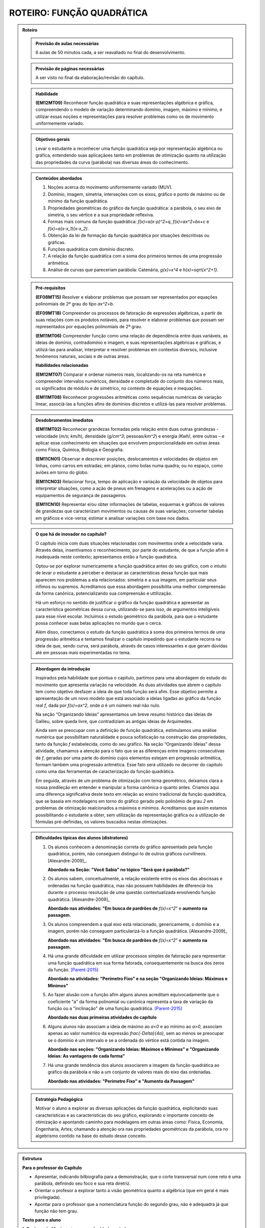 **************************
ROTEIRO: FUNÇÃO QUADRÁTICA
**************************

.. admonition:: Roteiro

   .. admonition:: Previsão de aulas necessárias

      6 aulas de 50 minutos cada, a ser reavaliado no final do desenvolvimento.

   .. admonition:: Previsão de páginas necessárias

      		A ser visto no final da elaboração/revisão do capítulo.

	
   .. admonition::Fase de elaboração

      `Fase 1 (Refinamentos)<https://www.umlivroaberto.com/BookCloud/Metodologia/master/view/fases-de-elaboracao.html#sec-fase-1>`_


   .. admonition:: Habilidade

     **(EM12MT09)** Reconhecer função quadrática e suas representações algébrica e gráfica, compreendendo o modelo de variação determinando domínio, imagem, máximo e mínimo, e utilizar essas noções e representações para resolver problemas como os de movimento uniformemente variado.

   
   .. admonition:: Objetivos gerais

      Levar o estudante a reconhecer uma função quadrática seja por representação algébrica ou gráfica, entendendo suas aplicaçãoes tanto em problemas de otimização quanto na utilização das propriedades da curva (parábola) nas diversas áreas do conhecimento.

   .. admonition:: Conteúdos abordados
   
      #. Noções acerca do movimento uniformemente variado (MUV).

      #. Domínio, imagem, simetria, interseções com os eixos, gráfico e ponto de máximo ou de mínimo da função quadrática.

      #. Propriedades geométricas do gráfico da função quadrática: a parábola, o seu eixo de simetria, o seu vértice e a sua propriedade reflexiva.

      #. Formas mais comuns da função quadrática: `f(x)=a(x-p)^2+q`, `f(x)=ax^2+bx+c` e `f(x)=a(x-x_1)(x-x_2)`.

      #. Obtenção da lei de formação da função quadrática por situações descritivas ou gráficas.

      #. Funções quadrática com domínio discreto.

      #. A relação da função quadrática com a soma dos primeiros termos de uma progressão aritmética.

      #. Análise de curvas que pareceriam parábola: Catenária, `g(x)=x^4` e `h(x)=\sqrt{x^2+1}`.


   .. admonition:: Pré-requisitos
   
     **(EF08MT15)** Resolver e elaborar problemas que possam ser representados por equações polinomiais de 2º grau do tipo `ax^2=b`.

     **(EF09MT18)** Compreender os processos de fatoração de expressões algébricas, a partir de suas relações com os produtos notáveis, para resolver e elaborar problemas que possam ser representados por equações polinomiais de 2º grau.
   
     **(EM11MT06)** Compreender função como uma relação de dependência entre duas variáveis, as ideias de domínio, contradomínio e imagem, e suas representações algébricas e gráficas, e utilizá-las para analisar, interpretar e resolver problemas em contextos diversos, inclusive fenômenos naturais, sociais e de outras áreas.

     
     **Habilidades relacionadas**
      
     **(EM12MT07)** Comparar e ordenar números reais, localizando-os na reta numérica e compreender intervalos numéricos, densidade e completude do conjunto dos números reais, os significados de módulo e de simétrico, no contexto de equações e inequações.
     
     **(EM11MT08)** Reconhecer progressões aritméticas como sequências numéricas de variação linear, associá-las a funções afins de domínios discretos e utilizá-las para resolver problemas.
     
   .. admonition:: Desdobramentos imediatos

      **(EM11MT02)** Reconhecer grandezas formadas pela relação entre duas outras grandezas - velocidade (`m/s`; `km/h`), densidade (`g/cm^3`; pessoas/`km^2`) e energia `(Kwh)`, entre outras – e aplicar esse conhecimento em situações que envolvem proporcionalidade em outras áreas como Física, Química, Biologia e Geografia.
      
      **(EM11CN01)** Observar e descrever posições, deslocamentos e velocidades de objetos em linhas, como carros em estradas; em planos, como bolas numa quadra; ou no espaço, como aviões em torno do globo.
      
      **(EM11CN03)** Relacionar força, tempo de aplicação e variação da velocidade de objetos para interpretar situações, como a ação de pneus em frenagens e acelerações ou a ação de equipamentos de segurança de passageiros.
      
      **(EM11CN10)** Representar e/ou obter informações de tabelas, esquemas e gráficos de valores de grandezas que caracterizam movimentos ou causas de suas variações; converter tabelas em gráficos e vice-versa; estimar e analisar variações com base nos dados.
      
      
   .. admonition:: O que há de inovador no capítulo?

      O capítulo inicia com duas situações relacionadas com movimentos onde a velocidade varia. Através delas, insentivamos o reconhecimento, por parte do estudante, de que a função afim é inadequada neste contexto; apresentamos então a função quadrática.

      Optou-se por explorar numericamente a função quadrática antes do seu gráfico, com o intuito de levar o estudante a perceber e destacar as características dessa função que mais aparecem nos problemas a ela relacionados: simetria e a sua imagem, em particular seus ínfimos ou supremos. Acreditamos que essa abordagem possibilita uma melhor compreensão da forma canônica, potencializando sua compreensão e uttilização.

      Há um esforço no sentido de justificar o gráfico da função quadrática e apresentar as característica geométricas dessa curva, utilizando-se para isso, de argumentos inteligíveis para esse nível escolar. Incluímos o estudo geométrico da parábola, para que o estudante possa conhecer suas belas aplicações no mundo que o cerca. 

      Além disso, conectamos o estudo da função quadrática à soma dos primeiros termos de uma progressão aritmética e tentamos finalizar o capítulo impedindo que o estudante recorra na ideia de que, sendo curva, será parábola, através de casos interessantes e que geram dúvidas até em pessoas mais experimentadas no tema.

   

   .. admonition:: Abordagem da introdução

      Inspirados pela habilidade que pontua o capítulo, partimos para uma abordagem do estudo do movimento que apresenta variação na velocidade. As duas atividades que abrem o capítulo tem como objetivo desfazer a ideia de que toda função será afim. Esse objetivo permite a apresentação de um novo modelo que está associado a ideias ligadas ao gráfico da função real `f`, dada por `f(x)=ax^2`, onde `a` é um número real não nulo. 

      Na seção “Organizando Ideias” apresentamos um breve resumo histórico das ideias de Galileu, sobre queda livre, que contradiziam as antigas ideias de Arquimedes.

      Ainda sem se preocupar com a definição de função quadrática, estimulamos uma análise numérica que possibilitam naturalidade e pouca sofisticação na construção das propriedades, tanto da função `f` estabelecida, como do seu gráfico. Na seção “Organizando Ideias” dessa atividade, chamamos a atenção para o fato que se as diferenças entre imagens consecutivas de `f`, geradas por uma parte do domínio cujos elementos estejam em progressão aritmética, formam também uma progressão aritmética. Esse fato será utilizado no decorrer do capítulo como uma das ferramentas de caracterização da função quadrática.

      Em seguida, através de um problema de otimização com tema geométrico, deixamos clara a nossa predileção em entender e manipular a forma canônica o quanto antes. Criamos aqui uma diferença significativa deste texto em relação ao ensino tradicional da função quadrática, que se baseia em modelagens em torno do gráfico gerado pelo polinômio de grau `2` em problemas de otimização realcionados a máximos e mínimos. Acreditamos que assim estamos possibilitando o estudante a obter, sem utilização da representação gráfica ou a utilização de fórmulas pré-definidas, os valores buscados nestas otimizações.
      
         
      
   .. admonition:: Dificuldades típicas dos alunos (distratores)
      
      #. Os alunos conhecem a denominação correta do gráfico apresentado pela função quadrática, porém, não conseguem distingui-lo de outros gráficos curvilíneos.  [Alexandre-2009]_. 
      
         **Abordado na Seção: "Você Sabia" no tópico "Será que é parábola?"**
            
      #. Os alunos sabem, conceitualmente, a relação existente entre os eixos das abscissas e ordenadas na função quadrática, mas não possuem habilidades de diferenciá-los durante o processo resolução de uma questão contextualizada envolvendo função quadrática.  [Alexandre-2009]_ 
      
         **Abordado nas atividades: "Em busca de pardrões de** `f(x)=x^2`" e **aumento na passagem.**  
      
      
      #. Os alunos compreendem a qual eixo está relacionado, genericamente, o domínio e a imagem, porém não conseguem particularizá-lo a função quadrática.  [Alexandre-2009]_
      
         **Abordado nas atividades: "Em busca de pardrões de** `f(x)=x^2`" e **aumento na passagem.** 
      
      #. Há uma grande dificuldade em utilizar processos simples de fatoração para representar uma função quadrática em sua forma fatorada, consequentemente na busca dos zeros da função. [Parent-2015]_
      
         **Abordado na atividades: "Perímetro Fixo" e na seção "Organizando Ideias: Máximos e Mínimos"**
      
      #. Ao fazer alusão com a função afim alguns alunos acreditam equivocadamente que o coeficiente "a" da forma polinomial ou canônica representa a taxa de variação da função ou a "inclinação" de uma função quadrática. [Parent-2015]_ 
      
         **Abordado nas duas primeiras atividades do capítulo**

      #. Alguns alunos não associam a ideia de máximo ao `a<0` e ao mínimo ao `a>0`, associam apenas ao valor numérico da expressão `\frac{-\Delta}{4a}`, sem ao menos se preocupar se o domínio é um intervalo e se a ordenada do vértice está contida na imagem.
      
         **Abordado nas seções: "Organizando Ideias: Máximos e Mínimos" e "Organizando Ideias: As vantagens de cada forma"**
      
      #. Há uma grande tendência dos alunos associarem a imagem da função quadrática ao gráfico da parábola e não a um conjunto de valores reais do eixo das ordenadas. 
      
         **Abordado nas atividades: "Perímetro Fixo" e "Aumento da Passagem"**
      
      
   .. admonition:: Estratégia Pedagógica
   
      Motivar o aluno a explorar as diversas aplicações da função quadrática, explicitando suas características e as características do seu gráfico, explorando o importante conceito de otimização e apontando caminho para modelagens em outras áreas como: Física, Economia, Engenharia, Artes; chamando a atenção ora nas propriedades geométricas da parábola, ora no algebrismo contido na base do estudo desse conceito.
      
                  
.. admonition:: Estrutura
      
   **Para o professor do Capítulo**
      
   * Apresentar, indicando bilbiografia para a demonstração, que o corte transversal num cone reto é uma parábola, definindo seu foco e sua reta diretriz.
      
   * Orientar o profesor a explorar tanto a visão geométrica quanto a algébrica (que em geral é mais privilegiada).
      
   * Apontar para o professor que a nomenclatura função do segundo grau, não é adequadra já que função não tem grau.
      
         
         
   **Texto para o aluno**

         
   **1. Explorando Movimentos com velocidade variada** 
     
   *Atividade 1:*  **Lançando Objetos das nuvens em Dubai**
     
     
   Com esta atividade pretende-se levar o aluno a,
     
   #. Reconhecer que a relação matemática entre a distância percorrida por um objeto em queda livre e o tempo de queda não pode ser modelada por uma função afim.
    
   #. Relacionar o movimento de queda livre de um objeto a existência de uma aceleração na velocidade de queda.
    
   #. Inferir que o tempo é uma grandeza contínua, mesmo as informações disponíveis apresentando-o como uma grandeza discreta.
    
   #. Reconhecer que o movimento pode ser descrito por uma curva e não por um conjunto de pontos desconectos.
     
     
   A atividade consiste em analisar uma situação de queda livre, levando o aluno a perceber, que a relação entre as grandezas: **distância de queda** e **tempo de queda** não pode ser modelada por função afim. Com isso, é através do encademento das perguntas e dos dados apresentados, que conduziremos o estudante a perceber que havendo variação da velocidade existe uma aceleração durante a queda, dái aproximarmos a aceleração da gravidade como `\frac{a}{2}=5`, associando a relação à função real `f` dada por `f(x)=5x^2`. 

   
   *Atividade 2:*  **Distância segura entre os carros**
     
   Com esta atividade pretende-se levar o aluno a,
   
   #. Relacionar a frenagem com a existência da desaceleração.
     
   #. Registrar que mesmo o texto indicando uma proporcionalidade, que a relação entre as grandezas discutidas na atividade não é uma função afim.
     
   #. Reforçar a ideia de que a função afim não modela a variação do deslocamento para movimentos acelerados.
     
   #. Expressar matematicamente uma informação dada em forma de texto.
     
   #. Perceber que a desaceleração é mais intensa no seco do que no molhado, desenvolvendo as noções intuitivas necessárias à compreensão dos movimentos uniformemente variados.
     
   #. Apresentar ao aluno técnicas de direção defensiva, contribuindo para melhoria de trânsito, influenciados pelo tema transversal dos Parâmetros Curriculares Nacionais (PCN): **"Cidadania"**.
     
   A atividade consiste em reforçar os mesmos passos da atividade anterior, com outro contexto o de desaceleção, também associando os dados do problema à uma modelagem em torno do gráfico da função real `f` dada por `f(x)=ax^2`.
     
   Esta seção é encerrada por um "Organizando Ideias" que aborda fatos históricos relacionados ao conceito de queda livre e o surgimento da ideia de aceleração gravitacional.
     
     
     
   **2. Explorando a função real `f` definida por** `f(x)=x^2`
     

   Com esta atividade pretende-se levar o aluno a,
      
   #. Inferir, através da análise das imagens da função real `f` dada por `f(x)=x^2`, experimental e formalmente, as propriedades de: *simetria em relação ao eixo das ordenadas* e *Possuir um mínimo absoluto que é o zero, devido ao fato de:* `f(x) \geq 0`.
      
   #. Inferir que os pontos do gráfico de `f` não podem ser conectados por segmentos de reta.
      
   #. Inferir que as variações das imagens geradas por elementos do domínio em progressão aritmética, estão também em progressão aritmética.
      
   #. Observar que o comportamento crescente ou descrescente de `f` não é proporcional a `x`.
      
   #. Relacionar as constatações feitas sobre `f` com possíveis gráficos, concluindo o que não pode ocorrer nesta representação.
      
   #. Representar o gráfico de `f`.
     
      
   O início da atividade basea-se no preenchimento de tabelas de valores de `x` e `f(x)`, por meio desses valores decorrem perguntas que induzem o aluno a trilhar certos caminhos que o levam a tirar conclusões à respeito do gráfico da função `f`, sem necessariamente representá-lo.
      
   A seção "Organizando Ideias: "características da função real `f(x)=x^2` ", formaliza as propriedades apresentadas pela atividade. A última propriedade discutida, é justificada por meio de Conceitos associados ao  estudo das Progressões Aritméticas, já referenciados no capítulo de Função Afim.
      
    
   **3. Explorando: Um caso de Otimização** 
      
   **Atividade 1: Perímetro Fixo**
      
   Esta atividade tem como objetivo aplicar o conceito de otimização em função quadrática num contexto geométrico, sem a utilização do gráfico da função nem muito menos da curva denominada parábola, para isso pretende-se levar o aluno a,

   #. explorar a situação através do uso, já corriqueiro, de preenchimento de um quadro.
      
   #. modelar a situação utilizando álgebra de maneira simples e guiada.
      
   #. apresentar e explorar a técnica de completar quadrados para passarmos a função quadrática encontrada da forma polinomial para a forma canônica, sem obrigatoriamente citar esses termos.
    
   #. utilizar a apresentação da forma canônica para identificarmos os valores de área máxima e os valores que maximizam essa área, convidando seu aluno à fazer inferências apenas aritméticas na forma encontrada.
      
      
   Na seção "*Organizando Ideias: Máximos e Mínimos*", formalizamos a relação existente entre o sinal do `a` e a descoberta dos valores de máximos (`a<0`) e mínimos (`a>0`), além de generalizar o processo de completar quadrados para obtenção da forma canônica da a forma polinomial.
      
      
   **Seção: Para Saber Mais**
      
   Nesta seção resolvemos abordar com mais profundidade os conceitos de Progressões Aritméticas (P.A.), relacionando esses conceitos com características peculiares das funções quadráticas, e por fim demonstrar que a expressão que fornece a soma dos n primeiros termos de uma progressão aritmética, em função de n, é uma função quadrática.
      
      
   **4. Explorando: os parâmetros da forma canônica e o gráfico da função quadrática** 

   **Atividade: o gráfico e a forma canônica**
      
   Com esta atividade pretende-se levar o aluno a,
      
   #. Reconhecer que a variação dos valores de a acarretam na concavidade e na existência (`a=0`) no gráfico de `f`.

   #. Reconhecer que a variação dos valores de `p` acarretam translações horizontais no gráfico de `f`.
      
   #. Reconhecer que a variação dos valores de `q` acarretam translações verticais no gráfico de `f`.
      
   #. Reconhecer que toda função real `f` dada por `f(x)=a(x−p)^2+q` pode ser obtida por translações do gráfico de `f(x)=ax^2`.
      
      
   A atividade apresenta duas versões, a on-line que utiliza a plataforma do Geogebra (versão sugerida), e também a versão estática para o livro texto. Ela propõe-se a utilizar a interação do aluno com o gráfico da função real `f` dada por `f(x)=ax^2` podemos obter quaisquer outras parábolas fazendo translações verticais e horizontais em `f`, utilizando os parâmetros `p` e `q` da forma `f(x)=a(x−p)^2+q`.
      
   Na seção: "*Organizando Ideias:os parâmetros da forma canônica e o gráfico da função quadrática*" definimos parábola como lugar geométrico (L.G.) e associamos este ao gráfico de quaisquer funções quadráticas, partindo ainda para algumas observações da inviabilidade na recíproca, apresentando contra-exemplos que mostram que nem toda parábola (L.G.) é função quadrática.
      
      
   **5. Explorando: otimização em domínio discreto e escalas gráficas** 

   **Atividade: aumento da passagem**
    
   Com esta atividade pretende-se levar o aluno a,
   
   #. Perceber as vantagens e desvantagens de se trabalhar num plano cartesiano cujos eixos estão em escalas distintas.
   
   #. Modelar algebricamente uma situação.
    
   #. Identificar se a relação encontrada é uma função quadrática e se o gráfico apresentado é de uma parábola.
   
   #. Inferir a respeito do domínio e da imagem da função levando em consideração a modelagem da situação.
   
   #. Utilizar a passagem da forma polinomial para a forma canônica, apontando assim de maneira direta o faturamento máximo e o aumento que irá gerar o faturamento máximo.
   
   #. Reconhcer em que pontos a parábola intersecta os eixos coordenados, levando-os a fazer inferências sobre a utilização das coordenadas desses pontos no contexto do problema.

    
   A atividade desenvolve vários conceitos novos e revisita outros já abordados em atividades anteriores, tudo isso por meio de uma situação-problema que envolve a decisão de aumento de uma passagem de ônibus, e consequentemente o estudo que levaria para o lucro máximo almejado pela empresa. Um dos principais conceitos que a atividade aborda é a interseção do gráfico com os eixos cartesianos, chamando a atenção do estudante a viabilidade da existência de cada um no contexto apresentado.
   
   Na seção: "*Organizando as ideias: interseção com os eixos coordenados*" formalizamos a relação existente entre os coeficientes `a` , `b` e `c` da forma polinomial com a interseção dos eixos coordenados.
   
   **6. Explorando: determinando a função quadrática através do gráfico**
   
   **Atividades: "altura do arco da praça da Apoteose"; "Maõs à obra" e "A jogada vencedora"**
   
   Estas atividades pretendem levar o aluno a,
   
   
   #. Relacionar, a partir de dados gráficos, qual a forma da função quadrática que melhor descreve a situação.
   
   #. Associar situações concretas à forma da parábola e buscar soluções a partir da aplicação das ferramentas da função quadrática.
   
   #. Inferir sobre a utilidade da função quadrática no cotidiano.
    
   #. Distinguir em problemas concretos o papel de abscissa e ordenada para a representação gráfica da parábola.

   A primeira atividade, sugere uma aproximação do objeto por meio de uma parábola. No desenvolvimento das alternativas o aluno é induzido a concluir a melhor representação e alocação da figura aos eixos assim como a escolha da forma a ser utilizada.
   Na segunda e na terceira apesar das abordagens serem as mesmas da primeira, os resultados esperados são distintos pois houve mudandça dos dados informados em cada uma das situações-problema, objetivando uma maior autonomia do aluno na tomada de decisão de qual modelagem se adequa melhor a determinada situaçao problema.
   
   Na seção: *Organizando as ideias: Vantagens de cada forma* todos os conceitos de escolha e processos abordados nas três atividades são justificados e generalizados.
   
   **A secção Você Sabia** 
   
   apresenta duas aplicações dos conceitos estudados no capítulo. A primeira, trata de apresentar uma aplicação prática da propriedade refletora da parábola, tanto no funcionamento de uma antena parabólica, quanto em faróis de automóveis e lanternas.
   
   Já a segunda parte aborda os equívicos que podem ser comentidos em modelagens equivocadas que utilizam as propriedades parabólicas sem que as curvas em questão sejam caracterizadas como uma parábola, chamamos a atenção para uma curva denominada **Catenária**. Posteriormente, por meio de uma abordagem mais algébrica prentendemos  desassociar algumas outras fuções às funções quadráticas.
   
   
   
      **A Catenária** 
      
      
      .. _fig-coloque-aqui-o-nome:catenaria.jpg

      .. figure:: https://www.umlivroaberto.com/wiki/lib/exe/fetch.php?media=catenaria.jpg
         :width: 200pt
         :align: center
         
                  
      .. _fig-coloque-aqui-o-nome:corrente.jpg

      .. figure:: https://www.umlivroaberto.com/wiki/lib/exe/fetch.php?media=corrente.jpg
         :width: 200pt
         :align: center


   O capítulo termina com vários exercícios de vestibulares e outros elaborada pelos autores.
  
   .. admonition:: Referências Bibliográficas
          
   **Bibliografia**
   
   .. [Alexandre-et-al-2009] Alexandre, Patrícia P; Santos,Márcia Hellen S Mendes. **Principais dificuldades de alunos do 2º ano do ensino médio quanto a interpretação gráfica da função quadrática**. I Simpósio Nacional de Ensino de Ciência e Tecnologia. 

   .. [Assis-2015] Assis, Victor Hugo D. de. **Características da função quadrática e a metodologia da resolução de problemas** UNESP: São José do Rio Preto, SP.

   .. [Avila] Ávila, G. **Funções e gráficos num problema de frenagem**. Revista do professor de matemática, número `12`. Disponível em `RPM12 <http://rpm.org.br/cdrpm/12/5.htm>`_ .

   .. [Batschelet-1978] Batschelet, Edward. **Introdução à Matemática para Biocientistas** /E.Batschelet; tradução de Vera Maria Abud Pacífico da Silva e Junia Maria Penteado de Araújo Quitete - Rio de Janeiro: Interciência.

   .. [Cance-2015] Cance, Cesar A. **Projeto canhão: o ensino de funções quadráticas com o auxílio do software Geogebra**. UFSCar, PROFMAT: São Carlos, SP.

   .. [Cerqueira-2015] Cerqueira, Adriano A. **Parábola e suas aplicações** UFBA, PROFMAT: Salvador.

   .. [Chung-2013] Chung, Kenji. **A Parábola, sua propriedade refletora e aplicações** UFRPE: Recife, PE.

   .. [Connally-et-al-2011] Connally, Hughes-Hallett, Gleason, et. al. **Functions Modeling Change: A Preparation for Calculus**, `4^{th}` edition. EUA, National Science Foundation under Grant. 

   .. [Cooney-et-al-2011] Cooney, Thomas J., [et. al.]  **Developing an essential understanding of functions for teaching mathematics** in grades `9-12`, `2^{th}` edition. EUA: The National Council of Teachers of Mathematics. (Essential understanding series)

   .. [DetranPR] **Comportamentos seguros no trânsito**, Departamento de trânsito do Paraná. Disponível em `Motorista <http://www.detran.pr.gov.br/modules/catasg/servicos-detalhes.php?tema=motorista&id=345>`_ .

   .. [Duarte-2014] Duarte, José L. **Problemas de máximos e mínimos no ensino médio**. UNESP: Ilha Solteira, SP.

   .. [D'Amore-et-al-2015] D’Amore B., Fandiño Pinilla M. I. **A formula for an objective measurement of students’ understanding difficulties of a mathematical text**. Universidad Distrital “Francisco José de Caldas”, Bogotà, Colombia (Grupo MESCUD). Evaluative and educational use. Scientia Pedagogica Experimentalis.

   .. [Eves-2004] Eves, Howard. **Introdução à história da matemática** tradução: Hygino H. Domingues. - Campinas, SP: Editora da UNICAMP. Tradução de: **An introduction to the history of mathematics**.

   .. [Figueredo-2017] Figueredo, Eudes J.G. de. **Uma análise sobre a valorização do conceito de máximo e mínimo por estudantes do ensino médio** UFRPE, PROFMAT: Recife. 91 f.: il.

   .. [Hellmeister-2013] Hellmeister, Ana Catarina P., coordenadora. **Geometria em Sala de Aula**. Rio de Janeiro: SBM. `552` p. (Coleção do Professor de Matemática; `32`)

   .. [JCNET-2013] Jornal da Cidade - Bauru e garnde região, matérial online de `05` de fevereiro. `Distância de Frenagem <https://www.jcnet.com.br/Geral/2013/02/direcao-defensiva-saiba-como-a-velocidade-influi-na-frenagem-do-veiculo.html#prettyPhoto>`_ .

   .. [Junior-2017] Junior, Gilberto C. da S. **Método dos mínimos quadrados aplicado ao lançamento de foguetes propulsionados a ar comprimido** Universidade Estadual Paulista “Júlio de Mesquita Filho”: Rio Claro: [s.n.]. 107 f.: fig., tab

   .. [Kotsopoulos-2007] Kotsopoulos, D. **Unraveling student challenges with quadratics: A cognitive approach**. Australian Mathematics Teacher, `63(2)`, `19-24`.

   .. [Lima-2006] Lima, E. **A matemática do ensino médio – Vol. 1**,  `9^a` ed. Coleção do Professor de Matemática. Rio de Janeiro, Sociedade Brasileira de Matemática.

   .. [Louzada-2013] Louzada, Sílvia. **Relações entre Cônicas e Funções no Ensino Médio**. Espírito Santo, UFES, PROFMAT.

   .. [Maia-2007] Maia, Diana. **Principais dificuldades de alunos do 2º ano do ensino médio quanto a interpretação gráfica da função quadrática**. São Paulo, PUC, Dissertação de Mestrado.

   .. [Monteiro-2014] MONTEIRO, R. M. **Resgate do teorema de Dandelin no estudo de cônicas com o geogebra**. Espírito Santo: UFES, PROFMAT. Dinponível em `Monteiro <http://portais4.ufes.br/posgrad/teses/tese_7674_Disserta%E7%E3o%20-%20final%20-%20Rubens%20Monteiro.pdf>`_.

   .. [Parent-2015] Parent, Jennifer Suzanne Stokes. **"Students' Understanding Of Quadratic Functions: Learning From Students' Voices"**.Vermont University - Graduate College Dissertations and Theses. Paper 376.

   .. [Pietrocola-et-al-2016] Pietrocola, M. [et. al.]. **Física em contexto, 1: ensino médio**, `1^a` ed. - São Paulo: Editora do Brasil.

   .. [Rocha-2013] Rocha, Alan M. **Problemas de Otimização Envolvendo a Matemática do Ensino Médio**. Goiás: UFG, PROFMAT. Disponível em `ROCHA <https://repositorio.bc.ufg.br/tede/handle/tde/2955>`_.

   .. [Saarinem-apud-Torres-2004] Saarinem *apud* Torres, Raul I. **El vientre de un arquicteto**. Espanha, Islas Canarias, Universidad de Laguna. Curso Universitario Interdisciplinar Sociedad, Ciencia, Tecnología y Matemáticas, Módulo `1`, `02` Abril. Disponível em `El vientre de un arquitecto <http://imarrero.webs.ull.es/sctm04/modulo1/10/ribanez.pdf>`_ acessado em 03/02/2018.

   .. [Santos-2009] Santos, Angela R. **Construções Concretas e Geometria Dinâmica: Abordagens Interligadas para o estudo de Cônicas** - São Carlos, SP: SBMAC, `82` p., `20.5` cm - (Notas em Matemática Aplicada; v. `44` ).

   .. [Silva-2013] Silva, Ramon de Abreu. **Funções Quadráticas e suas Aplicações no Ensino Médio**. Rio de Janeiro, IMPA, PROFMAT.

   .. [Silva-2015] Silva, Tiago L. **O ensino de funções polinomiais do 2º grau: Uma aplicação com o software GeoGebra** UFERSA:  Mossoró. 61f: il.

   .. [Stump-1999] Stump, S. **Secondary mathematics teachers' knowledge of slope**. Mathematics Education Research Journal, `11(2)`, `124–144`.

   .. [Talavera-2008] Talavera, Leda Maria Bastoni. **Parábola e catenária: história e aplicações**. São Paulo, USP, Faculdade de Educação, Dissertação de Mestrado. Disponível em `Teses USP Parabola e Catenária <http://www.teses.usp.br/teses/disponiveis/48/48134/tde-17062008-135338/en.php>`_ .

   .. [Tassone-2015] Tassone, Márcia Z. T. **Construção da Parábola através de modelos lúdicos e computacionais**. UFSCar, PROFMAT: São Carlos, SP.

   .. [Torres-2004] TORRES, Raul I. **El vientre de un arquicteto**. Espanha, Islas Canarias, Universidad de Laguna. Curso Universitario Interdisciplinar Sociedad, Ciencia, Tecnología y Matemáticas, Módulo `1`, `02` Abril. Disponível em `El vientre de un arquitecto <http://imarrero.webs.ull.es/sctm04/modulo1/10/ribanez.pdf>`_ acessado em 03/02/2018.

   .. [Wang-2006] Wang, Wanderley S. **O aprendizado através de jogos para computador: por uma escola mais divertida e mais eficiente**, `26` de agosto. Dinponível em Portal da Família, `Artigo 479 <http://www.portaldafamilia.org.br/artigos/artigo479.shtml>`_ .
